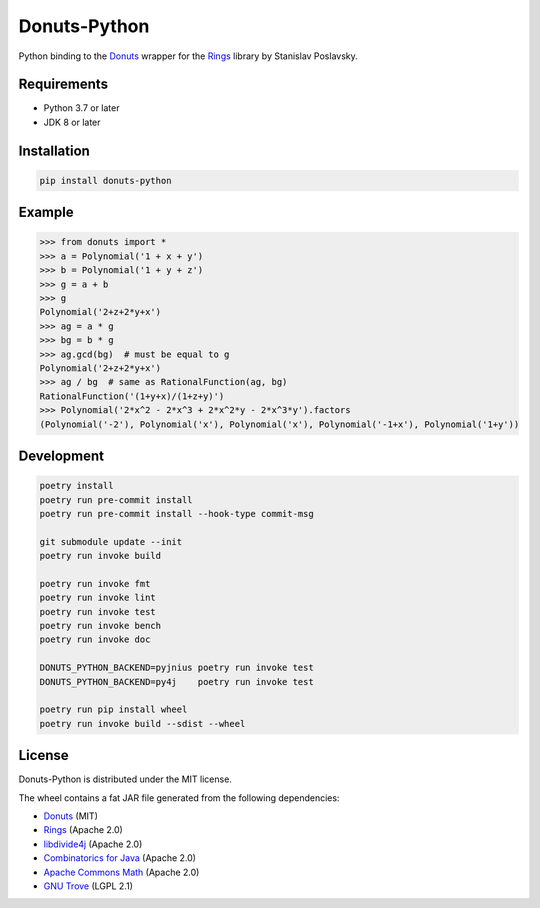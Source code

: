 Donuts-Python
=============

.. image:: https://badge.fury.io/py/donuts-python.svg
    :target: https://pypi.org/project/donuts-python/
    :alt: PyPI version

.. image:: https://github.com/tueda/donuts-python/workflows/Test/badge.svg?branch=master
    :target: https://github.com/tueda/donuts-python/actions?query=branch:master
    :alt: Test

.. image:: https://readthedocs.org/projects/donuts-python/badge/?version=latest
    :target: https://donuts-python.readthedocs.io/en/latest/
    :alt: Documentation Status

.. image:: https://img.shields.io/lgtm/grade/python/g/tueda/donuts-python.svg?logo=lgtm&logoWidth=18
    :target: https://lgtm.com/projects/g/tueda/donuts-python/context:python
    :alt: Language grade: Python

Python binding to the `Donuts`_ wrapper for the `Rings`_ library by Stanislav Poslavsky.


Requirements
------------

* Python 3.7 or later
* JDK 8 or later


Installation
------------

.. code:: shell

    pip install donuts-python


Example
-------

.. code:: python

    >>> from donuts import *
    >>> a = Polynomial('1 + x + y')
    >>> b = Polynomial('1 + y + z')
    >>> g = a + b
    >>> g
    Polynomial('2+z+2*y+x')
    >>> ag = a * g
    >>> bg = b * g
    >>> ag.gcd(bg)  # must be equal to g
    Polynomial('2+z+2*y+x')
    >>> ag / bg  # same as RationalFunction(ag, bg)
    RationalFunction('(1+y+x)/(1+z+y)')
    >>> Polynomial('2*x^2 - 2*x^3 + 2*x^2*y - 2*x^3*y').factors
    (Polynomial('-2'), Polynomial('x'), Polynomial('x'), Polynomial('-1+x'), Polynomial('1+y'))


Development
-----------

.. The code is tested by "readme_dev" in .gitlab-ci.yml and .github/workflows/ci.yml.

.. code:: shell

    poetry install
    poetry run pre-commit install
    poetry run pre-commit install --hook-type commit-msg

    git submodule update --init
    poetry run invoke build

    poetry run invoke fmt
    poetry run invoke lint
    poetry run invoke test
    poetry run invoke bench
    poetry run invoke doc

    DONUTS_PYTHON_BACKEND=pyjnius poetry run invoke test
    DONUTS_PYTHON_BACKEND=py4j    poetry run invoke test

    poetry run pip install wheel
    poetry run invoke build --sdist --wheel


License
-------

Donuts-Python is distributed under the MIT license.

The wheel contains a fat JAR file generated from the following dependencies:

* `Donuts`_ (MIT)
* `Rings`_ (Apache 2.0)
* `libdivide4j`_ (Apache 2.0)
* `Combinatorics for Java`_ (Apache 2.0)
* `Apache Commons Math`_ (Apache 2.0)
* `GNU Trove`_ (LGPL 2.1)


.. _Donuts: https://github.com/tueda/donuts
.. _Rings:  https://github.com/PoslavskySV/rings
.. _libdivide4j: https://github.com/PoslavskySV/libdivide4j
.. _Combinatorics for Java: https://github.com/PoslavskySV/combinatorics
.. _Apache Commons Math: https://github.com/apache/commons-math
.. _GNU Trove: https://bitbucket.org/trove4j/trove
